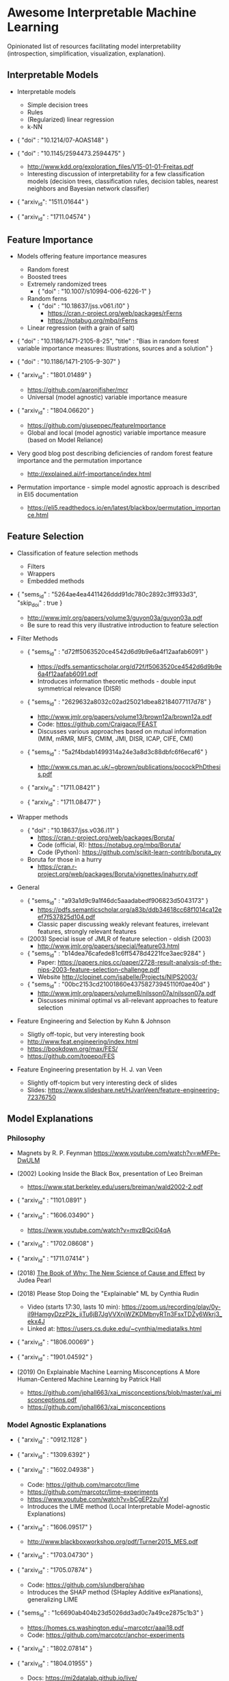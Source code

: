 * Awesome Interpretable Machine Learning [[https://awesome.re][https://awesome.re/badge.svg]]

Opinionated list of resources facilitating model interpretability
(introspection, simplification, visualization, explanation).

** Interpretable Models
   + Interpretable models
     + Simple decision trees
     + Rules
     + (Regularized) linear regression
     + k-NN

   + { "doi" : "10.1214/07-AOAS148" }

   + { "doi" : "10.1145/2594473.2594475" }
     + http://www.kdd.org/exploration_files/V15-01-01-Freitas.pdf
     + Interesting discussion of interpretability for a few  classification  models
       (decision trees, classification rules, decision tables, nearest neighbors  and  Bayesian  network  classifier)

   + { "arxiv_id": "1511.01644" }

   + { "arxiv_id" : "1711.04574" }

** Feature Importance
   + Models offering feature importance measures
     + Random forest
     + Boosted trees
     + Extremely randomized trees
       + { "doi" : "10.1007/s10994-006-6226-1" }
     + Random ferns
       + { "doi" : "10.18637/jss.v061.i10" }
         + https://cran.r-project.org/web/packages/rFerns
         + https://notabug.org/mbq/rFerns
     + Linear regression (with a grain of salt)

   + { "doi" : "10.1186/1471-2105-8-25", "title" : "Bias in random forest variable importance measures: Illustrations, sources and a solution" }

   + { "doi" : "10.1186/1471-2105-9-307" }

   + { "arxiv_id" : "1801.01489" }
     + https://github.com/aaronjfisher/mcr
     + Universal (model agnostic) variable importance measure

   + { "arxiv_id" : "1804.06620" }
     + https://github.com/giuseppec/featureImportance
     + Global and local (model agnostic) variable importance measure (based on Model Reliance)

   + Very good blog post describing deficiencies of random forest feature importance and the permutation importance
     + http://explained.ai/rf-importance/index.html

   + Permutation importance - simple model agnostic approach is described in Eli5 documentation
     + https://eli5.readthedocs.io/en/latest/blackbox/permutation_importance.html

** Feature Selection
   + Classification of feature selection methods
     + Filters
     + Wrappers
     + Embedded methods

   + { "sems_id" :  "5264ae4ea4411426ddd91dc780c2892c3ff933d3", "skip_doi" : true }
     + http://www.jmlr.org/papers/volume3/guyon03a/guyon03a.pdf
     + Be sure to read this very illustrative introduction to feature selection

   + Filter Methods

     + { "sems_id" : "d72ff5063520ce4542d6d9b9e6a4f12aafab6091" }
       + https://pdfs.semanticscholar.org/d72f/f5063520ce4542d6d9b9e6a4f12aafab6091.pdf
       + Introduces information theoretic methods - double input symmetrical relevance (DISR)

     + { "sems_id" : "2629632a8032c02ad25021dbea82184077117d78" }
       + http://www.jmlr.org/papers/volume13/brown12a/brown12a.pdf
       + Code: https://github.com/Craigacp/FEAST
       + Discusses various approaches based on mutual information (MIM, mRMR, MIFS, CMIM, JMI, DISR, ICAP, CIFE, CMI)

     + { "sems_id" : "5a2f4bdab1499314a24e3a8d3c88dbfc6f6ecaf6" }
       + http://www.cs.man.ac.uk/~gbrown/publications/pocockPhDthesis.pdf

     + { "arxiv_id" : "1711.08421" }

     + { "arxiv_id" : "1711.08477" }

   + Wrapper methods

     + { "doi" : "10.18637/jss.v036.i11" }
       + https://cran.r-project.org/web/packages/Boruta/
       + Code (official, R): https://notabug.org/mbq/Boruta/
       + Code (Python): https://github.com/scikit-learn-contrib/boruta_py

     + Boruta for those in a hurry
       + https://cran.r-project.org/web/packages/Boruta/vignettes/inahurry.pdf

   + General

     + { "sems_id" : "a93a1d9c9a1f46dc5aaadabedf906823d5043173" }
       + https://pdfs.semanticscholar.org/a83b/ddb34618cc68f1014ca12eef7f537825d104.pdf
       + Classic paper discussing weakly relevant features, irrelevant features, strongly relevant features

     + (2003) Special issue of JMLR of feature selection - oldish (2003)
       + http://www.jmlr.org/papers/special/feature03.html

     + { "sems_id" : "b14dea76cafede81c6ff5478d4221fce3aec9284" }
       + Paper: https://papers.nips.cc/paper/2728-result-analysis-of-the-nips-2003-feature-selection-challenge.pdf
       + Website http://clopinet.com/isabelle/Projects/NIPS2003/

     + { "sems_id" : "00bc2153cd21001860e43758273945110f0ae40d" }
       + http://www.jmlr.org/papers/volume8/nilsson07a/nilsson07a.pdf
       + Discusses minimal optimal vs all-relevant approaches to feature selection

   + Feature Engineering and Selection by Kuhn & Johnson
     + Sligtly off-topic, but very interesting book
     + http://www.feat.engineering/index.html
     + https://bookdown.org/max/FES/
     + https://github.com/topepo/FES

   + Feature Engineering presentation by H. J. van Veen
     + Slightly off-topicm but very interesting deck of slides
     + Slides: https://www.slideshare.net/HJvanVeen/feature-engineering-72376750
       
** Model Explanations
*** Philosophy
    + Magnets by R. P. Feynman
      https://www.youtube.com/watch?v=wMFPe-DwULM

    + (2002) Looking Inside the Black Box, presentation of Leo Breiman
      + https://www.stat.berkeley.edu/users/breiman/wald2002-2.pdf

    + { "arxiv_id" : "1101.0891" }

    + { "arxiv_id" : "1606.03490" }
      + https://www.youtube.com/watch?v=mvzBQci04qA

    + { "arxiv_id" : "1702.08608" }

    + { "arxiv_id" : "1711.07414" }

    + (2018) [[http://bayes.cs.ucla.edu/WHY/why-intro.pdf][The Book of Why: The New Science of Cause and Effect]] by Judea Pearl

    + (2018) Please Stop Doing the "Explainable" ML by Cynthia Rudin
      + Video (starts 17:30, lasts 10 min): https://zoom.us/recording/play/0y-iI9HamgyDzzP2k_jiTu6jB7JgVVXnjWZKDMbnyRTn3FsxTDZy6Wkrj3_ekx4J
      + Linked at: https://users.cs.duke.edu/~cynthia/mediatalks.html

    + { "arxiv_id" : "1806.00069" }

    + { "arxiv_id" : "1901.04592" }

    + (2019) On Explainable Machine Learning Misconceptions A More Human-Centered Machine Learning by Patrick Hall
      + https://github.com/jphall663/xai_misconceptions/blob/master/xai_misconceptions.pdf
      + https://github.com/jphall663/xai_misconceptions

*** Model Agnostic Explanations
    + { "arxiv_id" : "0912.1128" }

    + { "arxiv_id" : "1309.6392" }

    + { "arxiv_id" : "1602.04938" }
      + Code: https://github.com/marcotcr/lime
      + https://github.com/marcotcr/lime-experiments
      + https://www.youtube.com/watch?v=bCgEP2zuYxI
      + Introduces the LIME method (Local Interpretable Model-agnostic Explanations)

    + { "arxiv_id" : "1606.09517" }
      + http://www.blackboxworkshop.org/pdf/Turner2015_MES.pdf

    + { "arxiv_id" : "1703.04730" }

    + { "arxiv_id" : "1705.07874" }
      + Code: https://github.com/slundberg/shap
      + Introduces the SHAP method (SHapley Additive exPlanations), generalizing LIME

    + { "sems_id" : "1c6690ab404b23d5026dd3ad0c7a49ce2875c1b3" }
      + https://homes.cs.washington.edu/~marcotcr/aaai18.pdf
      + Code: https://github.com/marcotcr/anchor-experiments

    + { "arxiv_id" : "1802.07814" }

    + { "arxiv_id" : "1804.01955" }
      + Docs: https://mi2datalab.github.io/live/
      + Code: https://github.com/MI2DataLab/live
      + Docs: https://pbiecek.github.io/breakDown
      + Code: https://github.com/pbiecek/breakDown

    + (2018) A review book -  Interpretable Machine Learning. A Guide for Making Black Box
      Models Explainable by Christoph Molnar

      + https://christophm.github.io/interpretable-ml-book/

    + { "arxiv_id" : "1904.03867" }

*** Model Specific Explanations - Neural Networks
    + { "arxiv_id" : "1311.2901" }

    + { "arxiv_id" : "1312.6034" }

    + { "arxiv_id" : "1506.06579" }
      + https://github.com/yosinski/deep-visualization-toolbox

    + { "arxiv_id" : "1610.02391" }

    + { "arxiv_id" : "1603.08507" }

    + { "arxiv_id" : "1606.04155" }
      + https://people.csail.mit.edu/taolei/papers/emnlp16_rationale_slides.pdf
      + Code: https://github.com/taolei87/rcnn/tree/master/code/rationale

    + { "arxiv_id" : "1611.02639" }

    + Pixel entropy can be used to detect relevant picture regions (for CovNets)
      + See Visualization section and Fig. 5 of the paper
        + { "arxiv_id" : "1703.07047" }

    + { "arxiv_id" : "1706.05806" }
      + https://research.googleblog.com/2017/11/interpreting-deep-neural-networks-with.html

    + { "arxiv_id" : "1712.06302" }

    + { "arxiv_id" : "1703.01365" }
      + Code: https://github.com/ankurtaly/Integrated-Gradients
      + Proposes Integrated Gradients Method
      + See also: Gradients of Counterfactuals https://arxiv.org/pdf/1611.02639.pdf

    + { "arxiv_id" : "1704.02685" }

      + Proposes Deep Lift method

      + Code: https://github.com/kundajelab/deeplift

      + Videos: https://www.youtube.com/playlist?list=PLJLjQOkqSRTP3cLB2cOOi_bQFw6KPGKML

    + { "arxiv_id" : "1711.0867" }
      + Review of failures for methods extracting most important pixels for prediction

    + { "arxiv_id" : "1805.08249" }

    + Classifier-agnostic Saliency Map Extraction
      + Code: https://github.com/kondiz/casme

    + (2018) The Building Blocks of Interpretability
      + https://distill.pub/2018/building-blocks
      + Has some embeded links to notebooks
      + Uses Lucid library https://github.com/tensorflow/lucid

    + { "arxiv_id" : "1806.05337"}
      + Code: https://github.com/csinva/hierarchical_dnn_interpretations

    + { "arxiv_id" : "1808.04260" }
      + Code: https://github.com/albermax/innvestigate

    + { "arxiv_id" : "1811.02783" }

** Extracting Interpretable Models From Complex Ones

   + { "arxiv_id" : "1711.09576" }

   + { "arxiv_id" : "1711.09784" }

   + { "sems_id" : "94770d1ea1192c05a6922712200689344a742d81" }
     + http://www.aies-conference.com/2018/contents/papers/main/AIES_2018_paper_96.pdf

** Model Visualization
   + Visualizing Statistical Models: Removing the blindfold
     + http://had.co.nz/stat645/model-vis.pdf

   + Partial dependence plots
     + http://scikit-learn.org/stable/auto_examples/ensemble/plot_partial_dependence.html
     + pdp: An R Package for Constructing Partial Dependence Plots
       https://journal.r-project.org/archive/2017/RJ-2017-016/RJ-2017-016.pdf
       https://cran.r-project.org/web/packages/pdp/index.html

   + ggfortify: Unified Interface to Visualize Statistical Results of Popular R Packages
     + https://journal.r-project.org/archive/2016-2/tang-horikoshi-li.pdf
     + CRAN https://cran.r-project.org/web/packages/ggfortify/index.html

   + RandomForestExplainer
     + Master thesis https://rawgit.com/geneticsMiNIng/BlackBoxOpener/master/randomForestExplainer_Master_thesis.pdf
     + R code
       + CRAN https://cran.r-project.org/web/packages/randomForestExplainer/index.html
       + Code: https://github.com/MI2DataLab/randomForestExplainer

   + ggRandomForest
     + Paper (vignette) https://github.com/ehrlinger/ggRandomForests/raw/master/vignettes/randomForestSRC-Survival.pdf
     + R code
       + CRAN https://cran.r-project.org/web/packages/ggRandomForests/index.html
       + Code: https://github.com/ehrlinger/ggRandomForests

** Selected Review Talks and Tutorials
   + Tutorial on Interpretable machine learning at ICML 2017
     + Slides: http://people.csail.mit.edu/beenkim/papers/BeenK_FinaleDV_ICML2017_tutorial.pdf

   + P. Biecek, Show Me Your Model - Tools for Visualisation of Statistical Models
     + Video: https://channel9.msdn.com/Events/useR-international-R-User-conferences/useR-International-R-User-2017-Conference/Show-Me-Your-Model-tools-for-visualisation-of-statistical-models

   + S. Ritchie, Just-So Stories of AI
     + Video: https://www.youtube.com/watch?v=DiWkKqZChF0
     + Slides: https://speakerdeck.com/sritchie/just-so-stories-for-ai-explaining-black-box-predictions

   + C. Jarmul, Towards Interpretable Accountable Models
     + Video: https://www.youtube.com/watch?v=B3PtcF-6Dtc
     + Slides: https://docs.google.com/presentation/d/e/2PACX-1vR05kpagAbL5qo1QThxwu44TI5SQAws_UFVg3nUAmKp39uNG0xdBjcMA-VyEeqZRGGQtt0CS5h2DMTS/embed?start=false&loop=false&delayms=3000

   + I. Oszvald, Machine Learning Libraries You'd Wish You'd Known About
     + A large part of the talk covers model explanation and visualization
     + Video: https://www.youtube.com/watch?v=nDF7_8FOhpI
     + Associated notebook on explaining regression predictions: https://github.com/ianozsvald/data_science_delivered/blob/master/ml_explain_regression_prediction.ipynb

   + G. Varoquaux, Understanding and diagnosing your machine-learning models (covers PDP and Lime among others)
     + Video: https://www.youtube.com/watch?v=kbj3llSbaVA
     + Slides: http://gael-varoquaux.info/interpreting_ml_tuto/

** Venues
   + Interpretable ML Symposium (NIPS 2017) (contains links to *papers*, *slides* and *videos*)
     + http://interpretable.ml/
     + Debate, Interpretability is necessary in machine learning
       + https://www.youtube.com/watch?v=2hW05ZfsUUo
   + Workshop on Human Interpretability in Machine Learning (WHI), organised in conjunction with ICML
     + 2018 (contains links to *papers* and *slides*)
       + https://sites.google.com/view/whi2018
       + Proceedings https://arxiv.org/html/1807.01308
     + 2017 (contains links to *papers* and *slides*)
       + https://sites.google.com/view/whi2017/home
       + Proceedings https://arxiv.org/html/1708.02666
     + 2016 (contains links to *papers*)
       + https://sites.google.com/site/2016whi/
       + Proceedings https://arxiv.org/html/1607.02531 or [[https://drive.google.com/open?id=0B9mGJ4F63iKGZWk0cXZraTNjRVU][here]]
   + Analyzing and interpreting neural networks for NLP (BlackboxNLP), organised in conjunction with EMNLP
     + 2019 (links below may get prefixed by 2019 later on)
       + https://blackboxnlp.github.io/
       + https://blackboxnlp.github.io/program.html
       + Papers should be available on arXiv
     + 2018
       + https://blackboxnlp.github.io/2018
       + https://blackboxnlp.github.io/program.html
       + [[https://arxiv.org/search/advanced?advanced=&terms-0-operator=AND&terms-0-term=BlackboxNLP&terms-0-field=comments&terms-1-operator=OR&terms-1-term=Analyzing+interpreting+neural+networks+NLP&terms-1-field=comments&classification-physics_archives=all&date-filter_by=all_dates&date-year=&date-from_date=&date-to_date=&date-date_type=submitted_date&abstracts=show&size=200&order=-announced_date_first][List of papers]]
   + FAT/ML Fairness, Accountability, and Transparency in Machine Learning [[https://www.fatml.org/]]
     + 2018
       + https://www.fatml.org/schedule/2018
     + 2017
       + https://www.fatml.org/schedule/2017
     + 2016
       + https://www.fatml.org/schedule/2016
     + 2016
       + https://www.fatml.org/schedule/2016
     + 2015
       + https://www.fatml.org/schedule/2015
     + 2014
       + https://www.fatml.org/schedule/2014
    + AAAI/ACM Annual Conferenceon AI, Ethics, and Society
      + 2019 (links below may get prefixed by 2019 later on)
        + http://www.aies-conference.com/accepted-papers/
      + 2018
        + http://www.aies-conference.com/2018/accepted-papers/
        + http://www.aies-conference.com/2018/accepted-student-papers/
** Software
   Software related to papers is mentioned along with each publication.
   Here only standalone software is included.

   + DALEX - R package, Descriptive mAchine Learning EXplanations
     + CRAN https://cran.r-project.org/web/packages/DALEX/DALEX.pdf
     + Code: https://github.com/pbiecek/DALEX

   + ELI5 - Python package dedicated to debugging machine learning classifiers
     and explaining their predictions
     + Code: https://github.com/TeamHG-Memex/eli5
     + https://eli5.readthedocs.io/en/latest/

   + forestmodel - R package visualizing coefficients of different models with the so called forest plot
     + CRAN https://cran.r-project.org/web/packages/forestmodel/index.html
     + Code: https://github.com/NikNakk/forestmodel

   + fscaret - R package with automated Feature Selection from 'caret'
     + CRAN https://cran.r-project.org/web/packages/fscaret/
     + Tutorial: https://cran.r-project.org/web/packages/fscaret/vignettes/fscaret.pdf

   + iml - R package for Interpretable Machine Learning
     + CRAN https://cran.r-project.org/web/packages/iml/
     + Code: https://github.com/christophM/iml
     + Publication: http://joss.theoj.org/papers/10.21105/joss.00786

   + interpret - Python package package for training interpretable models and explaining blackbox systems by Microsoft
     + Code: https://github.com/microsoft/interpret

   + lime - R package implementing LIME
     + https://github.com/thomasp85/lime

   + lofo-importance - Python package feature importance by Leave One Feature Out Importance method
     + Code: https://github.com/aerdem4/lofo-importance

   + Lucid - a collection of infrastructure and tools for research in neural network interpretability
     + Code: https://github.com/tensorflow/lucid

   + praznik - R package with a collection of feature selection filters performing greedy optimisation of mutual information-based usefulness criteria, see JMLR 13, 27−66 (2012)
     + CRAN https://cran.r-project.org/web/packages/praznik/index.html
     + Code: https://notabug.org/mbq/praznik

   + yellowbrick - Python package offering visual analysis and diagnostic tools to facilitate machine learning model selection
     + Code: https://github.com/DistrictDataLabs/yellowbrick
     + http://www.scikit-yb.org/en/latest/

** Other Resources
   + *Awesome* list of resources
     + https://github.com/jphall663/awesome-machine-learning-interpretability

